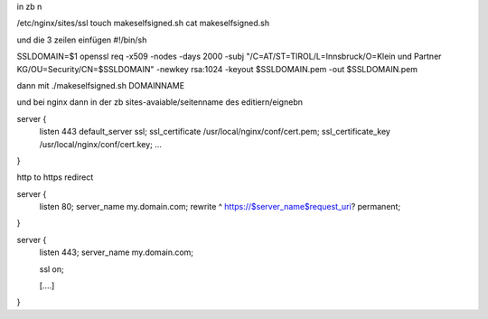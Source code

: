 in zb n

/etc/nginx/sites/ssl
touch makeselfsigned.sh
cat makeselfsigned.sh 

und die 3 zeilen einfügen
#!/bin/sh

SSLDOMAIN=$1
openssl req -x509 -nodes -days 2000 -subj "/C=AT/ST=TIROL/L=Innsbruck/O=Klein und Partner KG/OU=Security/CN=$SSLDOMAIN" -newkey rsa:1024 -keyout $SSLDOMAIN.pem -out $SSLDOMAIN.pem

dann mit ./makeselfsigned.sh DOMAINNAME

und bei nginx dann in der zb sites-avaiable/seitenname des editiern/eignebn

server {
  listen 443 default_server ssl;
  ssl_certificate      /usr/local/nginx/conf/cert.pem;
  ssl_certificate_key  /usr/local/nginx/conf/cert.key;  
  ...
}




http to https redirect



server {
       listen         80;
       server_name    my.domain.com;
       rewrite        ^ https://$server_name$request_uri? permanent;
}

server {
       listen         443;
       server_name    my.domain.com;

       ssl            on;

       [....]
}

